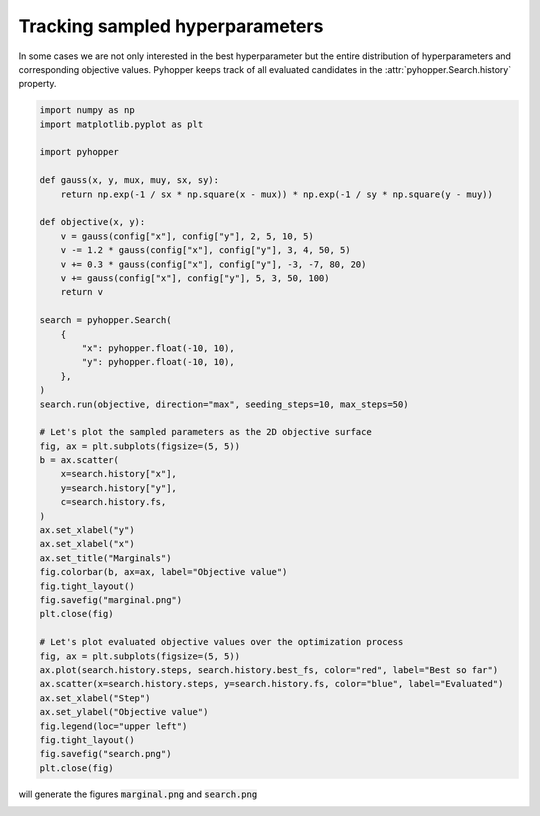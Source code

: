 Tracking sampled hyperparameters
----------------------------------------------------------

In some cases we are not only interested in the best hyperparameter but the entire distribution of hyperparameters and
corresponding objective values.
Pyhopper keeps track of all evaluated candidates in the :attr:`pyhopper.Search.history` property.

.. code-block:: python

    import numpy as np
    import matplotlib.pyplot as plt

    import pyhopper

    def gauss(x, y, mux, muy, sx, sy):
        return np.exp(-1 / sx * np.square(x - mux)) * np.exp(-1 / sy * np.square(y - muy))

    def objective(x, y):
        v = gauss(config["x"], config["y"], 2, 5, 10, 5)
        v -= 1.2 * gauss(config["x"], config["y"], 3, 4, 50, 5)
        v += 0.3 * gauss(config["x"], config["y"], -3, -7, 80, 20)
        v += gauss(config["x"], config["y"], 5, 3, 50, 100)
        return v

    search = pyhopper.Search(
        {
            "x": pyhopper.float(-10, 10),
            "y": pyhopper.float(-10, 10),
        },
    )
    search.run(objective, direction="max", seeding_steps=10, max_steps=50)

    # Let's plot the sampled parameters as the 2D objective surface
    fig, ax = plt.subplots(figsize=(5, 5))
    b = ax.scatter(
        x=search.history["x"],
        y=search.history["y"],
        c=search.history.fs,
    )
    ax.set_xlabel("y")
    ax.set_xlabel("x")
    ax.set_title("Marginals")
    fig.colorbar(b, ax=ax, label="Objective value")
    fig.tight_layout()
    fig.savefig("marginal.png")
    plt.close(fig)

    # Let's plot evaluated objective values over the optimization process
    fig, ax = plt.subplots(figsize=(5, 5))
    ax.plot(search.history.steps, search.history.best_fs, color="red", label="Best so far")
    ax.scatter(x=search.history.steps, y=search.history.fs, color="blue", label="Evaluated")
    ax.set_xlabel("Step")
    ax.set_ylabel("Objective value")
    fig.legend(loc="upper left")
    fig.tight_layout()
    fig.savefig("search.png")
    plt.close(fig)

will generate the figures :code:`marginal.png` and :code:`search.png`

.. image:: ../img/history.png
   :alt: History plots
   :align: center